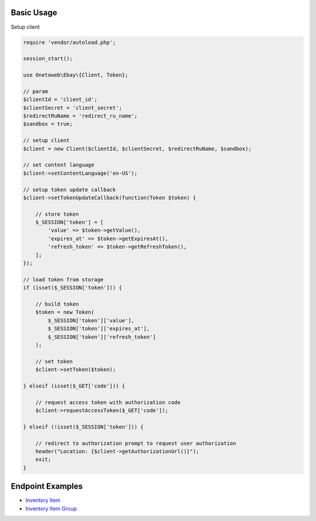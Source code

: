 .. title:: Index

===========
Basic Usage
===========

Setup client

.. code-block:: php
    
    require 'vendor/autoload.php';
    
    session_start();
    
    use Onetoweb\Ebay\{Client, Token};
    
    // param
    $clientId = 'client_id';
    $clientSecret = 'client_secret';
    $redirectRuName = 'redirect_ru_name';
    $sandbox = true;
    
    // setup client
    $client = new Client($clientId, $clientSecret, $redirectRuName, $sandbox);
    
    // set content language
    $client->setContentLanguage('en-US');
    
    // setup token update callback
    $client->setTokenUpdateCallback(function(Token $token) {
        
        // store token
        $_SESSION['token'] = [
            'value' => $token->getValue(),
            'expires_at' => $token->getExpiresAt(),
            'refresh_token' => $token->getRefreshToken(),
        ];
    });
    
    // load token from storage
    if (isset($_SESSION['token'])) {
        
        // build token
        $token = new Token(
            $_SESSION['token']['value'],
            $_SESSION['token']['expires_at'],
            $_SESSION['token']['refresh_token']
        );
        
        // set token
        $client->setToken($token);
        
    } elseif (isset($_GET['code'])) {
        
        // request access token with authorization code
        $client->requestAccessToken($_GET['code']);
        
    } elseif (!isset($_SESSION['token'])) {
        
        // redirect to authorization prompt to request user authorization
        header("Location: {$client->getAuthorizationUrl()}");
        exit;
    }


=================
Endpoint Examples
=================

* `Inventory Item <inventory_item.rst>`_
* `Inventory Item Group <inventory_item_group.rst>`_
